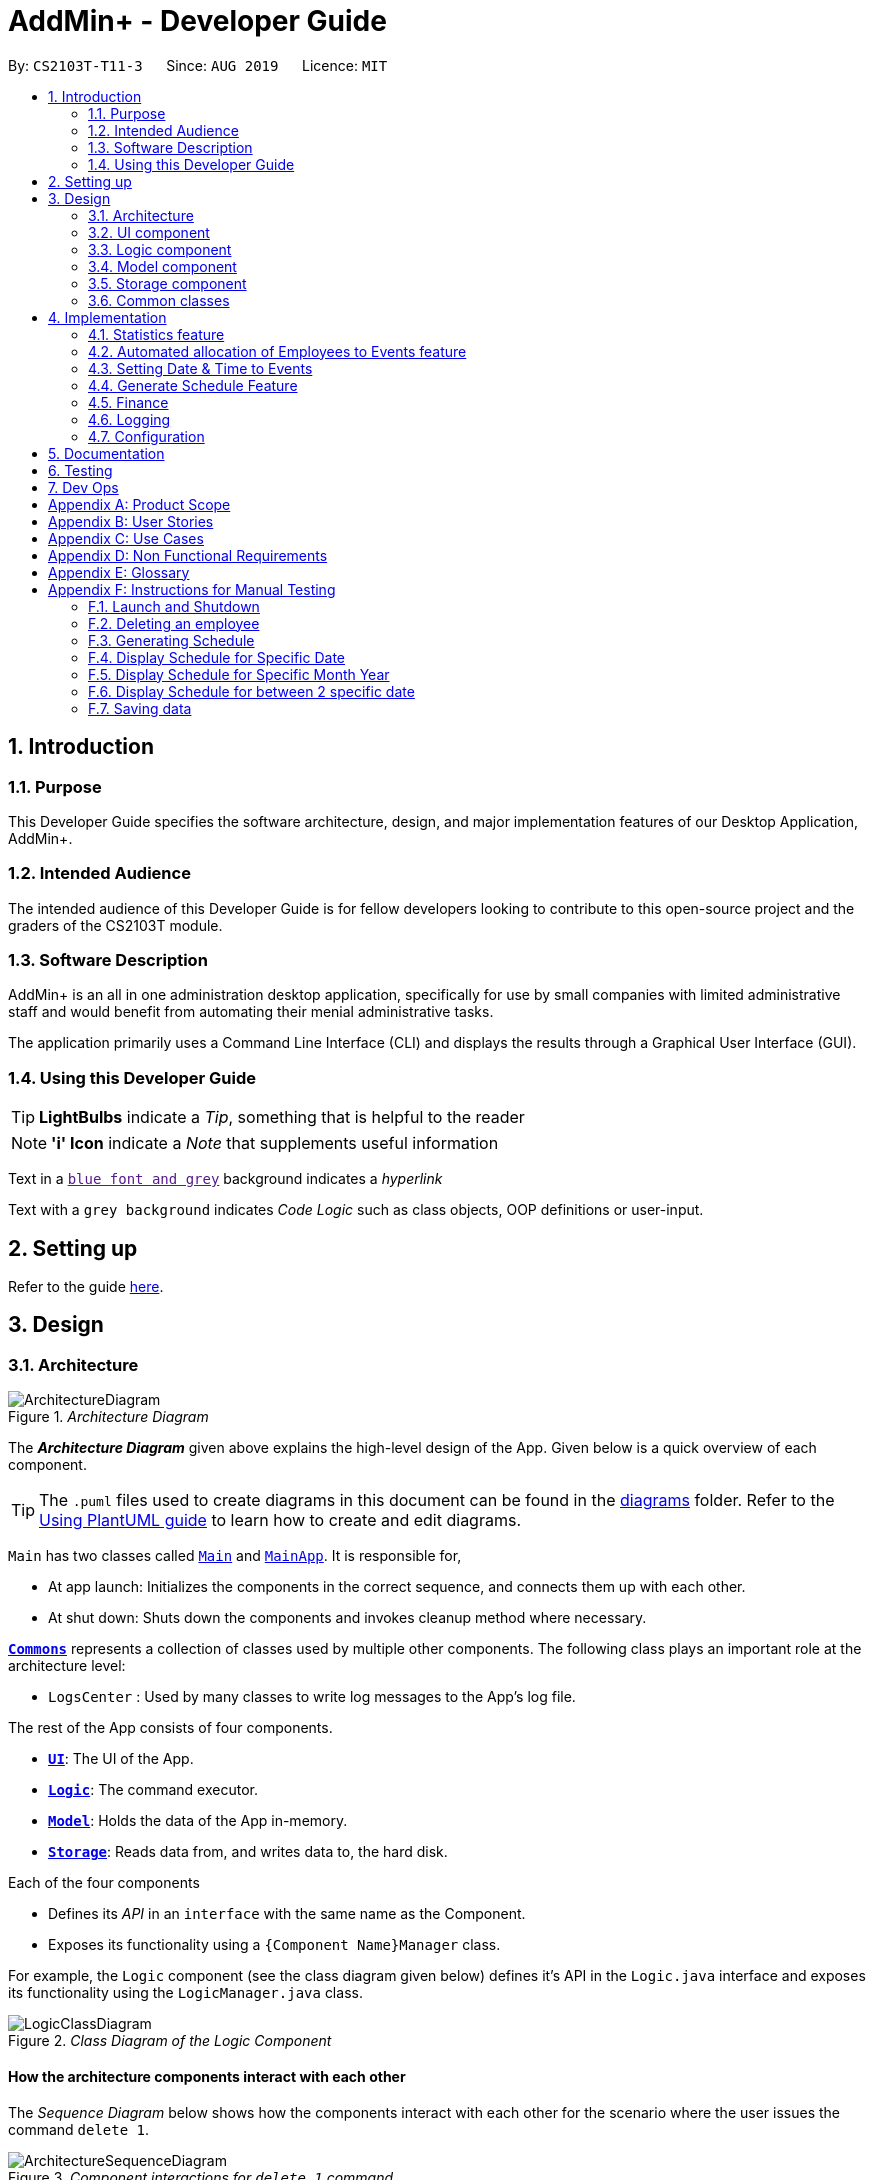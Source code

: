 = AddMin+ - Developer Guide
:site-section: DeveloperGuide
:toc:
:toc-title:
:toc-placement: preamble
:sectnums:
:imagesDir: images
:stylesDir: stylesheets
:xrefstyle: full
ifdef::env-github[]
:tip-caption: :bulb:
:note-caption: :information_source:
:warning-caption: :warning:
endif::[]
:repoURL: https://github.com/AY1920S1-CS2103T-T11-3/main/tree/master

By: `CS2103T-T11-3`      Since: `AUG 2019`      Licence: `MIT`

== Introduction

=== Purpose

This Developer Guide specifies the software architecture, design, and major implementation features of our Desktop Application, AddMin+.

=== Intended Audience

The intended audience of this Developer Guide is for fellow developers looking to contribute to this open-source project and the graders of the CS2103T module.

=== Software Description

AddMin+ is an all in one administration desktop application, specifically for use by small companies with limited administrative staff and would benefit from automating their menial administrative tasks.

The application primarily uses a Command Line Interface (CLI) and displays the results through a Graphical User Interface (GUI).

=== Using this Developer Guide

[TIP]
*LightBulbs* indicate a _Tip_, something that is helpful to the reader

[NOTE]
*'i' Icon* indicate a _Note_ that supplements useful information

Text in a link:[`blue font and grey`] background indicates a _hyperlink_

Text with a `grey background` indicates _Code Logic_ such as class objects, OOP definitions or user-input.

== Setting up

Refer to the guide <<SettingUp#, here>>.

== Design

[[Design-Architecture]]
=== Architecture

._Architecture Diagram_
image::ArchitectureDiagram.png[]

The *_Architecture Diagram_* given above explains the high-level design of the App.
Given below is a quick overview of each component.

[TIP]
The `.puml` files used to create diagrams in this document can be found in the link:{repoURL}/docs/diagrams/[diagrams] folder.
Refer to the <<UsingPlantUml#, Using PlantUML guide>> to learn how to create and edit diagrams.

`Main` has two classes called link:{repoURL}/src/main/java/seedu/address/Main.java[`Main`] and link:{repoURL}/src/main/java/seedu/address/MainApp.java[`MainApp`].
It is responsible for,

* At app launch: Initializes the components in the correct sequence, and connects them up with each other.
* At shut down: Shuts down the components and invokes cleanup method where necessary.

<<Design-Commons,*`Commons`*>> represents a collection of classes used by multiple other components.
The following class plays an important role at the architecture level:

* `LogsCenter` : Used by many classes to write log messages to the App's log file.

The rest of the App consists of four components.

* <<Design-Ui,*`UI`*>>: The UI of the App.
* <<Design-Logic,*`Logic`*>>: The command executor.
* <<Design-Model,*`Model`*>>: Holds the data of the App in-memory.
* <<Design-Storage,*`Storage`*>>: Reads data from, and writes data to, the hard disk.

Each of the four components

* Defines its _API_ in an `interface` with the same name as the Component.
* Exposes its functionality using a `{Component Name}Manager` class.

For example, the `Logic` component (see the class diagram given below) defines it's API in the `Logic.java` interface and exposes its functionality using the `LogicManager.java` class.

._Class Diagram of the Logic Component_
image::LogicClassDiagram.png[]

[discrete]
==== How the architecture components interact with each other

The _Sequence Diagram_ below shows how the components interact with each other for the scenario where the user issues the command `delete 1`.

._Component interactions for `delete 1` command_
image::ArchitectureSequenceDiagram.png[]

The sections below give more details of each component.

[[Design-Ui]]
=== UI component

._Structure of the UI Component_
image::UiClassDiagram.png[]

*API* : link:{repoURL}/src/main/java/seedu/address/ui/Ui.java[`Ui.java`]

The UI consists of a `MainWindow` that is made up of parts e.g.`CommandBox`, `ResultDisplay`, `ListPanel`, `StatusBarFooter` etc.
All these, including the `MainWindow`, inherit from the abstract `UiPart` class.
There are also `ScheduleBox`, `Finance`, `StatisticBox` which are of the tabs in the TabPane of `MainWindow`, of which all of them inherits from the abstract class `Tabs`.
The abstract class `Tabs` also inherits from the abstract class `UiPart`.

The `UI` component uses JavaFx UI framework.
The layout of these UI parts are defined in matching `.fxml` files that are in the `src/main/resources/view` folder.
For example, the layout of the link:{repoURL}/src/main/java/seedu/address/ui/MainWindow.java[`MainWindow`] is specified in link:{repoURL}/src/main/resources/view/MainWindow.fxml[`MainWindow.fxml`]

The `UI` component,

* Executes user commands using the `Logic` component.
* Listens for changes to `Model` data so that the UI can be updated with the modified data.

[[Design-Logic]]
=== Logic component

[[fig-LogicClassDiagram]]
._Structure of the Logic Component_
image::LogicClassDiagram.png[]

*API* :
link:{repoURL}/src/main/java/seedu/address/logic/Logic.java[`Logic.java`]

. `Logic` uses the `AddMinParser` class to parse the user command.
. This results in a `Command` object which is executed by the `LogicManager`.
. The command execution can affect the `Model` (e.g. adding an employee or event).
. The result of the command execution is encapsulated as a `CommandResult` object which is passed back to the `Ui`.
. In addition, the `CommandResult` object can also instruct the `Ui` to perform certain actions, such as adding events and allocating manpower.

Given below is the Sequence Diagram for interactions within the `Logic` component for the `execute("delete 1")` API call.

._Interactions Inside the Logic Component for the `delete 1` Command_
image::DeleteSequenceDiagram.png[]

NOTE: The lifeline for `DeleteCommandParser` should end at the destroy marker (X) but due to a limitation of PlantUML, the lifeline reaches the end of diagram.

[[Design-Model]]
=== Model component

._Structure of the Model Component_
image::ModelClassDiagram.png[]

*API* : link:{repoURL}/src/main/java/seedu/address/model/Model.java[`Model.java`]

The `Model`,

* stores a `UserPref` object that represents the user's preferences.
* stores the Employee Book and Event Book data.
* exposes an unmodifiable `ObservableList<Employee>` and an unmodifiable `ObservableList<Event>` that can be 'observed' e.g. the UI can be bound to this list so that the UI automatically updates when the data in the list change.
* does not depend on any of the other three components.

[NOTE]
As a more OOP model, we can store a `Tag` list in both `Employee Book` and `Event Book`, which `Employee` can reference.
This would allow our application to only require one `Tag` object per unique `Tag`, instead of each `Employee` needing their own `Tag` object.
An example of how such a model may look like is given below. +
 +
image:BetterModelClassDiagram.png[]

// tag::storage[]

[[Design-Storage]]
=== Storage component

._Structure of the Storage Component_
image::StorageClassDiagram.png[width = "500"]

*API* : link:{repoURL}/src/main/java/seedu/address/storage/Storage.java[`Storage.java`]

The `Storage` component,

* can save `UserPref` objects in json format and read it back.
* can save the App data in json format and read it back.

// end::storage[]

[[Design-Commons]]
=== Common classes

Classes used by multiple components are in the `seedu.addmin.commons` package.

== Implementation

This section describes some noteworthy details on how certain features are implemented.

=== Statistics feature

==== Implementation

Given below is an example usage scenario and how the statistics mechanism behaves at each step.

Step 1. The user launches the application for the first time and generates statistics via the `statistics /g` command.

Step 2. Statistics are generated on-demand and displayed to the user based on the current data.

==== Design Considerations

===== Aspect: How statistics executes

* **Alternative 1 (current choice):** Generate statistics data on-demand, when the user requests.
** Pros: Easier to implement as would not have to mannage storage of statistical data.
** Cons: App may have overall lower performance, with the possibility of lag as the app needs to read through all the stored data and generate the statistics data whenever it is queried.
* **Alternative 2:** Generate statistics each time there is change in the data and store them.
** Pros: Statistical data will be displayed faster as it is recalculated and stored in the JSON file storage.
** Cons: Requires managing the storage of the statistical data and possibly lead to lowered performance of other features such as the command which does CRUD to Employees/Events which will be slower with the need to generate the statistical data and store it in the JSON file storage.
// end::statistics[]

// tag::calvin[]
=== Automated allocation of Employees to Events feature

==== Implementation

The `AutoAllocateCommand` has an auto-allocation mechanism which is facilitated by methods in `Event`.
The `AutoAllocateCommand` takes in three arguments:

1. `eventIndex` - index of event in the displayed event list
2. `ManpowerCountToAdd` - number of employees to allocate [optional]
3. `tagList` - a set of tags to filter the employees [optional]

Additionally, the `AutoAllocateCommand` uses the following operations:

* `Event#isAvailableForEvent()` -- Checks if an employee is available for the event.
* `AutoAllocateCommand#createAvailableEmployeeListForEvent()` -- Creates a list of employees available for the event, filtered by the tags specified by user.
* `AutoAllocateCommand#getManpowerNeededByEvent()` -- Calculates the number of employees currently required by the event.
* `AutoAllocateCommand#createEventAfterManpowerAllocation()` -- Creates a new event with an updated manpower list.

Given below is an example usage scenario and how the auto allocation mechanism behaves at each step.

._Program flow of the Auto Allocate Feature_
image::AutoAllocateFlowChart.png[align="center",width = "300"]

**Step 1**.
The user executes `allocate 1 n/2 t/female` with the intention to allocate 2 employees with tag [female]
to the 1st event displayed in the event list.

**Step 2**.
The command checks if `eventIndex` is valid and if `ManpowerCountToAdd` is specified.
The command also checks if the event still requires manpower, and if manpower count stated by user exceeds that needed by the event.

[NOTE]
If `ManpowerCountToAdd` is not specified, it is assumed to be the maximum number possible for the event.

**Step 3**.
The command calls its own method `AutoAllocateCommand#getManpowerNeededByEvent()` to get the number of employees required by the specified event.

**Step 4**.
The command calls its own method `AutoAllocateCommand#createAvailableEmployeeListForEvent()` to create a filtered list of employees based on the `tagList` and if employee satisfies `Event#isAvailableForEvent()`.

**Step 5**.
The command checks if supply (generated in *step 4*) exceeds demand (generated in *step 3*) of the event.

[NOTE]
If demand exceeds supply, an exception will be thrown to the user.
If the supply exceeds demand, employees will be randomly selected instead.

**Step 6**.
The command calls `Event#createEventAfterManpowerAllocation()` to create a new event with an updated manpower list.

[NOTE]
For storage purposes, only the `Employee#EmployeeId` is saved in the event's manpower list.

**Step 7**.
Done.

The following sequence diagram shows how the auto allocation works:

._Sequence Diagram of the AutoAllocate Command_
image::AutoAllocateSequenceDiagram.png[]

NOTE: The lifeline for `AutoAllocateCommand` should end at the destroy marker (X) but due to a limitation of PlantUML, the lifeline reaches the end of diagram.

==== Design Considerations

===== Aspect: Storage of employees associated with event after successful command

[width="100%",options="header" cols="3, 4, 4"]
|========================================================================================
|Feature      |Alternative 1 | Alternative 2
|Storage of employees associated with event after successful command
|Saves only the `Employee#EmployeeId` associated with the event.

*Pros*: Easy to implement. Will use less memory.

*Cons*: Future accesses require more time.

*I decided to proceed with this option* because it has less dependencies on other classes which is is a good
programming practice.

|Saves all fields of `Employee` associated with the event.

*Pros*: Easy retrieval in the future.

*Cons*: Changes in `Employee` attributes have to be reflected in the event. This meant that `EditCommand` and
`DeleteCommand` for `Employee` have to be heavily modified.

| Update of changes made to the manpower list of an event after the allocation of employees.
| Directly modifies the `EventManpowerAllocatedList` of the specified event

*Pros*: Easy to implement.

*Cons*: May cause unwanted behaviours if testing is not done properly.

| Create a new event with a newly created and updated manpower list.

*Pros*: Good programming practice.

*Cons*: Harder to implement.

*I decided to proceed with this option* because it complies with the Law of Demeter
which states that objects should not navigate internal structures of other objects.
|========================================================================================
// end::calvin[]
// tag::test[]

//tag::DeXun[]
=== Setting Date & Time to Events

==== Implementation

The `Event` object is constructed with a start date and an end date as class attributes, both of which are `EventDate` objects, which represents a single day by itself.
Our implementation of `Event` does not assume that the event will be occurring consecutively from the start to the end date, and requires the user to manually assign each specific date with the time period that the Event is in process.

[NOTE]
In our implementation, when the Event is instantiated, the time period of 0800-1800 is automatically created and mapped to the Start & End Dates of the Event.

To achieve this functionality, there exists an `EventDayTime` object that encapsulates the period of the day.
It has two class attributes - both of which are `LocalTime` objects to represent the start and end time.

Each Event contains an `EventDateTimeMap` object that maps an `EventDate` object to an `EventDayTime` object using a HashMap implementation.
This mapping is added through the `EventAssignDate` command.

It requires the use of the following objects/methods from the `event` package.

* `EventContainsKeyDatePredicate` - Check whether the stated date exists within the range of the Event's Start and End Date.
* `Event#assignDateTime` - Calls the `EventDateTimeMap` object to insert a Date-Time mapping.
* `EventDate#datesUntil` - Returns a Stream of `EventDates` from the Start to End Date.
Used to auto-set a DateTime mapping for all dates.

[NOTE]
To improve user productivity and effectiveness, omitting the target date from the command text will automatically create the mapping for every date from the Event's start to end date, inclusive.
Alternatively, by specifying both a start and end date range in the command text, a mapping for the range will be created.

Given below is an example usage scenario of the program functionality when a user attempts to assign a Date & Time to an already existent Event.

**Step 1**.
The User executes the command `set_ev_dt 2 on/18/10/2019 time/0900-2000`, with the intention to assign the date of 18th October 2019, time period 9am-8pm to the second event currently displayed in the event list.
If the date is omitted, i.e. `set_ev_dt 2 time/0900-2000`, the time period 0900-2000 will be automatically assigned for all dates from the start to end date of the Event.
Alternatively, if the end date is stated, i.e. `set_ev_dt 2 on/18/10/2019 time/22/10/2019 time/0900-2000`, the time period of 0900-2000 will be assigned for all dates from 18th to 22nd of October.

**Step 2**.
The parser checks if input format is correct, and attempts to create `Index`, `EventDate` and `EventDayTime` objects from it

**Step 3**.
The command checks if the index of the event stated exists on the displayed list, and if the stated dates is within the start and end date of the Event.
(Input Validation)

**Step 4**.
The command calls `Event#assignDateTime()` on the referenced Event object to add the EventDate-EventDayTime mapping into `EventDateTimeMap`.

**Step 5**.
If only a single target date is stated, continue to Step 6. Else, the system will repeat Step 4 through the entire date range - which is either the start and end date of the `Event` or the range specified by the user.

**Step 6**.
DateTimeMapping is converted a String to save and update in Storage.

**Step 7**.
Done.

[NOTE]
If the command execution fails, a `ParseException` (from Step 2) or a `CommandException` (from Step 3) will be thrown, specifiying the reason of the error.

The following sequence diagram shows how the `AssignDateCommand` works:

._Sequence Diagram for AssignDateCommand Command_
image::SetDateTimeSequenceDiagram.png[]

NOTE: The lifeline for `AssignDateCommand` ends at the destroy marker (X).

The following activity diagram shows how the Setting of Date&Time to Event work:

._Activity Diagram of the SettingEventDate Command_
image::SettingEventDateActivityDiagram.png[SettingEvent,295,607]

==== Design Considerations

Below, we discuss two key aspects - how we store EventDateTimeMap and how commands to edit `Event` affect the `EventDateTimeMap`.

[width="100%",options="header" cols="3, 4, 4"]
|========================================================================================
|Aspect      |Alternative 1 | Alternative 2
| **Storage of DateTimeMap**

| Stores the DateTimeMap in an string format that is saved in a field of an `Event` in `eventbook.json`. +

**Pros:** Simplicity in implementation and easier reference as it is loaded and saved to the same JSON file.

**Cons:** Performance issues as it needs to update the entire event object although only one attribute is updated

| Store the DateTimeMap in a separate file e.g. `EventDateTimes.json` that will be referenced by EventBook during initialization.

**Pros:** Faster performance in saving and loading as it is kept separate from `eventbook.json` and hence will not

**Cons:** Requires a new storage unit, along with all its supporting functions which will require alot of repeated code.
Instantiation of the `Event` object when the app is started will be more complicated as well due to the need to read from two separate files

3+|**Decision: Alternative 1** +
Alternative 2 would make sense if our app is utilizing a DBMS and it would be a best practice to separate the information into separate tables.
However, as we are constrained with not utilizing a DBMS, **Alternative 1** is a logically simpler, shorter, and more efficent solution from a software engineering standpoint as it limits the amount of repeated code that we would have written to support another storage unit.

| **Impact of Edit Event on `EventDateTimeMap`**  +

The `edit_ev` command does not edit the DateTime mapping of an `Event` itself - this is done through the `set_ev_dt` or the `delete_ev_dt` instead. However, if the event has its start or end date fields edited, it will affect the `EventDateTimeMap` as its mapping may suddenly be out of range of the edited `Event` start and end dates.

| Prevent the editing of Event Dates if the `Event` date range is reduced and will cause existing Date-Time Mappings to fall out of edited Event's Start-End Date Range.

**Pros:**
Greatly reduce the potential for buggy behavior, as `EventDateTimeMap` would contain false mappings that do not correspond to the new Event's Start-End Date Range. User would not have to worry about the inadvertent loss of data.

**Cons:**
Negative User Experience - Will need to take extra steps to manually delete DateTime mappings.

| Allow editing of Event Dates if the `Event` date range is reduced, but will clear `EventDate` mappings in `EventDateTimeMap` that fall out of edited Event's Start-End Date Range.

**Pros:**
Better User Experience - Narrowing the Start/End Date would naturally mean that the user no longer require mappings on those dates and hence they can be safely deleted.

**Cons:**
Increased risk of inadvertent deletion of existing Date-Time mappings from `Event`.

3+|**Decision: Alternative 2** +
Alternative 2 offers better user experience by reducing the addition steps of hassle, especially since AddMin+ is focussed on automating and reducing the burdensome workload of administrative staff. Even so, we understand the risk of a user executing a typo and inadvertently delete existing Date-Time mappings. Hence, as a mitgating measure, we would be introducing a 'Confirmation' command in a `V2.0` feature that would allow the user to confirm and proceed with the `edit_ev` command if it were to delete existing Date-Time mappings due to a narrowing of the range.

|========================================================================================
// end::DeXun[]

// tag::generateschedule1[]
=== Generate Schedule Feature

==== Proposed Implementation

The Generate Schedule Feature is implemented to allow users to have an overview of the event schedule.
It will display all dates that have an event and the specific events that are happening on those dates listed.
Do note that the `generate_schedule` command will only display dates and events that have a set date and time allocated to it.
The feature is facilitated by a `DistinctDatesProcessor` and requires the use of a new Object - `DistinctDate`, as well as an internal ObservableList - `distinctDatesList` found in the `ModelManager`.

The `DistinctDateProcessor` processes the entire list of Events in the `EventList` when the command is called.
The `DistinctDateProcessor` will then process through these events to create specific `DistinctDate` Objects which stores a list of events that occurs on the date they are representing.
These DistinctDate Objects are then used, to create `DateCard` which will be displayed on the GUI. This feature can be seen in the generate schedule window as well as the employee fetch window.

The `DistinctDateProcessor` utilises the following operations in the `generate_schedule` command:

* `generateAllDistinctDateList(Model model)` -- Returns a list of `DistinctDate` Objects.
This operation utilises the generateDistinctDateList() operations.
* `generateDistinctDateList(List<Event> eventList)` -- Returns a list of `DistinctDate` Objects.
This operation utilises the generateDateList() and generateListOfEventForDate() operations.
* `generateDateList(List<Event> eventList)` -- Takes in the entire list of events, identify all the dates that have been mapped to which that has at least one event and returns it as a list.
* `generateListOfEventForDate(EventDate date, Model model)` -- Takes in an `EventDate` object, and processes through the entire list of events, to find all events on that specific date, and return them as a list.

// end::generateschedule1[]

The following class diagram shows the relationships between the different classes used by the `generate_schedule` command:

._Class Diagram for GenerateScheduleCommand_
image::GenerateScheduleClassDiagram.png[]

// tag::generateschedule2[]
---
Below is an example usage scenario and how the `generate_schedule` command behaves at each step.

._Program flow of the Generate Schedule Feature_

image::GenerateScheduleFlowChart.png[align="center", width = "250"]

**Step 1**.
The user launches the application for the first time.

**Step 2**.
The `distinctDatesList` will be initialised based on the initial event book state.

**Step 3**.
The user executes `add_ev n/Free Coffee ...` to add a new event into the Eventlist.
The distinctDatesList will not be updated, and will not contain the new event that is added.

[NOTE]
Any command that alters the eventBook will not change the distinctDatesList. Only when the `generate_schedule` command is called,
a new distinctDateList will be generated again using the latest EventList.

**Step 4**.
The user executes `generate_schedule` to see all the dates that have a set time mapping and the respective events on those dates.

**Step 5**.
The distinctDateList will be generated again based on the current list of events in the EventList and will be displayed on a separate window.

**Step 6**.
The user now decides to close the app, the current state of the EventBook and EmployeeBook will be stored, however, the DistinctDateList would not.

[NOTE]
Note that the Generate Schedule Feature does not load and store the DistinctDate Objects.
It processes and generates the list when it is called upon or when the application starts.

**Step 7**.
Done.

---

The following sequence diagram shows how the `generate_schedule` operation works:

._Sequence Diagram for generate_schedule Command_
image::GenerateScheduleSequenceDiagram.png[align="center", width ="700"]

NOTE: The lifeline for `GenerateScheduleCommand` ends at the destroy marker (X).

---

==== Design Considerations

|===
||**Alternative 1**|**Alternative 2**
|**Consideration 1**: +
Data Structure to support Generate Schedule Command.
| **Generates and Processes the DistinctDate Object upon `generate_schedule` command. (Current choice)**: +

_Pros:_ +
Easy to implement and requires less storage capacity and storage infrastructure to support the entire feature.  +

_Cons:_ +
The program will have to iterate through the entire list of events and create
the corresponding `DistinctDate` objects, whenever `generate_schedule` command is called, can cause time complexity issue of database gets big.

|**Creates and Stores the DistinctDate object whenever a new event is added.** +

_Pros:_ +
Do not have to create a new list of DistinctDate object every time it is called.  +

_Cons:_ +
Requires new storage unit to store a new entity which is not as important and frequently used. This implementation can
cause speed and time complexity issues as well, as the program is required to process through all DistinctDate Object whenever there are
any changes to the event list.

3+|**Why We chose Alternative 1:** +
Alternative 1 makes more logical sense and will be more efficient as compared to Alternative 2. Alternative 1 requires less intermediate processing and storage units to support the feature.
Processing is only done when it is needed. Looking at the use case of the `generate_schedule` command, it is likely to be used when the users have finalised all the events and details before generating
the schedule.

|===
|===
||**Alternative 1**|**Alternative 2**
|**Consideration 2**: +
 UI Decisions for Generate Schedule Command
| **Display Directly on the Schedule Tab, update the list when `generate_schedule` command is called**: +

_Pros:_ +
Users are able to view the generated schedule directly from the application's schedule tab, without the need of another window.  +

_Cons:_ +
May cause confusion, as the list being displayed might be outdated if the user forgets to call the `generate_schedule` command after altering the events.

 |**Display on a separate window generates and display the list on the new window when `generate_schedule` command is called. (Current choice)** +

 _Pros:_ +
Allows for better user experience since the generated list is only displayed when the user needs it. Ensures that the list being
displayed is always updated as of when the user needs it.  +

 _Cons:_ +
Harder to implement, requires additional JavaFx windows and implementations. Will require additional windows being opened.

 3+|**Why we chose Alternative 2:** +
Alternative 2 is a cleaner and more user-friendly approach compared to Alternative 1. Alternative 2 helps to prevent the Schedule Tab from being filled with too many lists and information.
Alternative 2 also helps prevent user confusion, as the list that is displayed is always updated as of when it is called upon.
  +
|===

// end::generateschedule2[]

=== Finance

==== Implementation

_WIP_

==== Design Considerations

_WIP_

=== Logging

We are using `java.util.logging` package for logging.
The `LogsCenter` class is used to manage the logging levels and logging destinations.

* The logging level can be controlled using the `logLevel` setting in the configuration file (See <<Implementation-Configuration>>)
* The `Logger` for a class can be obtained using `LogsCenter.getLogger(Class)` which will log messages according to the specified logging level
* Currently log messages are output through: `Console` and to a `.log` file.

*Logging Levels*

* `SEVERE` : Critical problem detected which may possibly cause the termination of the application
* `WARNING` : Can continue, but with caution
* `INFO` : Information showing the noteworthy actions by the App
* `FINE` : Details that is not usually noteworthy but may be useful in debugging e.g. print the actual list instead of just its size

[[Implementation-Configuration]]
=== Configuration

Certain properties of the application can be controlled (e.g user prefs file location, logging level) through the configuration file (default: `config.json`).

== Documentation

Refer to the guide <<Documentation#, here>>.

== Testing

Refer to the guide <<Testing#, here>>.

== Dev Ops

Refer to the guide <<DevOps#, here>>.

[appendix]
== Product Scope

*Target user profile*:

* Has a need to help Administrative staff to manage events and employees.
* Prefer desktop apps over other types.
* Can type fast.
* Prefers typing over mouse input.
* Is reasonably comfortable using CLI apps.
* Someone who prefers a clean interface and dislike clutter.

*Value proposition*: Manage events and employees easier than enterprise apps commonly used such as Microsoft Excel and Microsoft Word.
Provides a clean and modern desktop application designed specifically to cater to their specific needs while improving user experience and efficiency.

[appendix]
== User Stories

Priorities: High (must have) - `* * \*`, Medium (nice to have) - `* \*`, Low (unlikely to have) - `*`

[width="59%",cols="22%,<23%,<25%,<30%",options="header",]
|=======================================================================
|Priority |As a ... |I want to ... |So that I can...
|`* * *` |HR Admin |automate my manpower allocation process | improve work productivity

|`* * *` |HR Admin |view upcoming events and schedule of these events | remind the company staff to attend

|`* * *` |HR Director |view the number of events | decide whether to have more or less of events

|`* * *` |HR Personnel |keep track of all the worker's details | access the worker’s personal details whenever I need it

|`* * *` |Finance Staff |keep track of all the worker's details | ensure proper financial accounting for the company

|`* * *` |Accountant |see the payslip of all employees| easily track expenses related to employee wages

|`* * *` |Accountant |access the employee's personal details |keep track of all the worker's details

|`* * *` |Employee of a Company |able to see payslip| for documenting purposes

|`* * *` |Admin Staff |be able to track the employee's pay status| to ensure the workers are paid correctly

|`* * *` |Admin Staff |view my company's available manpower| decide on the manpower allocation

|`* *` |Employee |view upcoming events | record them on my calendar

|`* *` |Admin Staff|see all events on a specific date | plan on the logistics needed ahead of time

|`* *` |Manager|tag my employees with comments/remarks | have better manpower allocation for events

|=======================================================================

[appendix]
== Use Cases

(For all use cases below, the *System* is the `AddMin+` and the *Actor* is the `user`, unless specified otherwise)

[discrete]
=== Use case: Delete employee

*MSS*

1. User requests to list employees
2. AddMin+ shows a list of employees
3. User requests to delete a specific employee by stating the index of the current displayed list.
4. AddMin+ deletes the employee
+
Use case ends.

*Extensions*

[none]
* 3a.
The given input index is invalid.
+
[none]
** 3a1. AddMin+ shows an error message.
+
Use case resumes at step 2.

[discrete]
=== Use case: Edit Event in Event List

*MSS*

1. User requests to view the company’s current list of events.
2. AddMin+ shows a list of events, with each event tagged to an index of the current displayed list.
3. User specifies the index of the event, and list the details of the event to edit
4. AddMin+ edits and saves the updated event details.
+
Use case ends.

*Extensions*

* 3a.
Input Index given is invalid.
+
[none]
** 3a1.AddMin+ shows an error message and refuses the edit.
+
Use case resumes at step 2.
+
* 3b.
No details to edit were specified, or is of the wrong input format
+
[none]
** 3b1. AddMin+ displays an error message warning the user that no details were edited.
+
Use case resumes at step 2.

[discrete]
=== Use case: Allocate an Employee to an Event

*MSS*

1. User requests to view the company’s current list of employees and events.
2. AddMin+ shows the list of employees and events.
3. User specifies the index of the event, and the index of the employee.
4. AddMin+ allocates the Employee to the Event.
+
Use case ends.

*Extensions*

* 3a.Input Index given is invalid.
+
[none]
** 3a1.AddMin+ shows the error message.
+
Use case resumes at step 3.

* 3b.The event has full manpower.
+
[none]
** 3b1.AddMin+ shows the error message.
+
Use case resumes at step 3.

* 3c.The employee was previously allocated to the event.
+
[none]
** 3c1.AddMin+ shows the error message.
+
Use case resumes at step 3.

* 3d.The employee has a conflicting schedule, and is unavailable for the event.
+
[none]
** 3d1.AddMin+ shows the error message.
+
Use case resumes at step 3.

[discrete]
=== Use case: Displaying the Schedule on a specific date

*MSS*

1. User requests to list events
2. EventBook shows a list of events
3. User requests to display schedule on a specific date
4. AddMin+ display a list of events that is on that date

+
Use case ends.

*Extensions*

* 3.The date format given is invalid.
+
[none]
** 3a.AddMin+ shows an error message.
+
Use case resumes at step 2.

_{More to be added}_

[appendix]
== Non Functional Requirements

. Should work on any <<mainstream-os,mainstream OS>> as long as it has Java `11` or above installed.
. Should be able to hold up to 1000 employees and events without a noticeable sluggishness in performance for typical usage.
. A user with above average typing speed for regular English text (i.e. not code, not system admin commands) should be able to accomplish most of the tasks faster using commands than using the mouse.
. Program should run smoothly and without bugs
. Should be able to work independent of a remote server, database, and internet connection

[appendix]
== Glossary

[[mainstream-os]]
Mainstream OS::
Windows, Linux, Unix, OS-X

[appendix]
== Instructions for Manual Testing

Given below are instructions to test the app manually.

[NOTE]
These instructions only provide a starting point for testers to work on; testers are expected to do more _exploratory_ testing.

=== Launch and Shutdown

. Initial launch

.. Download the jar file and copy into an empty folder
.. Double-click the jar file +
   Expected: Shows the GUI with a set of sample contacts.
The window size may not be optimum.

. Saving window preferences

.. Resize the window to an optimum size.
Move the window to a different location.
Close the window.
.. Re-launch the app by double-clicking the jar file. +
   Expected: The most recent window size and location is retained.

=== Deleting an employee

. Deleting an employee while all employees are listed

.. Prerequisites: List all employees using the `list_em` command.
Multiple employees in the list.
.. Test case: `delete_em 1` +
   Expected: Employee of ID '1' is deleted from the list.
Details of the deleted contact shown in the status message.
Timestamp in the status bar is updated.
.. Test case: `delete_em 0` +
   Expected: No employee is deleted.
Error details shown in the status message.
Status bar remains the same.
.. Other incorrect delete commands to try: `delete`, `delete x` (where x is larger than the list size) _{give more}_ +
   Expected: Similar to previous.

=== Generating Schedule

. Generating Schedule of all the events according to the current event list.

.. Prerequisites: Multiple events in the event list. User must either be in the Main Tab or Schedule Tab.
.. Test case: `generate_schedule` +
   Expected: Result box displays - "Schedule Generated".
AddMin+ will jump to the Schedule Tab.
New window will open displaying the entire schedule, according to the event's start, end date and the specific date, time mappings.
If an event does not have any set date, time mappings then it will only be displayed as the start and end date.


=== Display Schedule for Specific Date

. Displaying all the events whose start, end date spans across a specified date.

.. Prerequisites: Multiple events in the event list. User must either be in the Main Tab or Schedule Tab.
.. Test case: `display_schedule_date on/10/12/2019` +
   Expected: Result box displays the number of events listed in the Event List in the Schedule Tab.
AddMin+ will jump to the Schedule Tab.
The event list will display all events whose start, end date spans across 10/12/2019.

.. Prerequisites: Multiple events in the event list. User must either be in the Main Tab or Schedule Tab.
.. Test case: `display_schedule_date on/31/11/2019` +
   Expected: Result box prompt a user input error and displays the following message "Invalid date: 31/11/2019
Date should be in the following format dd/MM/yyyy, be a valid Calendar Date, and be in the last 10 years." .
The event list will not be updated.

=== Display Schedule for Specific Month Year

. Displaying all the events whose start, end date spans across a specified Month and Year.

.. Prerequisites: Multiple events in the event list. User must either be in the Main Tab or Schedule Tab.
.. Test case: `display_schedule_month on/12/2019` +
   Expected: Result box displays the number of events listed in the Event List in the Schedule Tab.
AddMin+ will jump to the Schedule Tab.
The event list will display all events whose start, end date spans across 12/2019.

.. Prerequisites: Multiple events in the event list. User must either be in the Main Tab or Schedule Tab.
.. Test case: `display_schedule_date on/13/2019` +
   Expected: Result box prompt a user input error and displays the following message "Input Year Month should be MM/yyyy" .
The event list will not be updated.

=== Display Schedule for between 2 specific date

. Displays all events which meets the following requirements, according if user's specified start and end date range includes a single date that the event's start and end date spans across ,
the event will be displayed.

.. Prerequisites: Multiple events in the event list. User must either be in the Main Tab or Schedule Tab.
.. Test case: `display_schedule_between start/10/12/2019 end/12/12/2019` +
   Expected: Result box displays the number of events listed in the Event List in the Schedule Tab.
AddMin+ will jump to the Schedule Tab.
The event list will display all events which spans across at least a single date between 10/12/2019 and 12/12/2019.


.. Prerequisites: Multiple events in the event list. User must either be in the Main Tab or Schedule Tab.
.. Test case: `display_schedule_between start/30/12/2019 end/12/12/2019` +
   Expected: Result box prompt a user input error and displays the following message "Your stated Start Date [30/12/2019] is after your End Date [12/12/2019]!" .
The event list will not be updated.

.. Prerequisites: Multiple events in the event list. User must either be in the Main Tab or Schedule Tab.
.. Test case: `display_schedule_between start/33/12/2019 end/12/12/2019` +
   Expected: Result box prompt a user input error and displays the following message "Invalid date: 33/12/2019
Date should be in the following format dd/MM/yyyy, be a valid Calendar Date, and be in the last 10 years." .
The event list will not be updated.

=== Saving data

. Dealing with missing data files

.. Go to the home folder where AddMin+ is located.
.. Delete every file except the .jar file.
.. Open the jar file again, a sample set of Employee and Event data should be loaded.

. Dealing with corrupted data files

.. Go to the home folder where AddMin+ is located.
Open the data folder which should contain employeebook.json and eventbook.json files.
.. Open one of the json file and corrupt the file.
.. Open the jar file again, AddMin+ should still run with one of the list data loaded.



